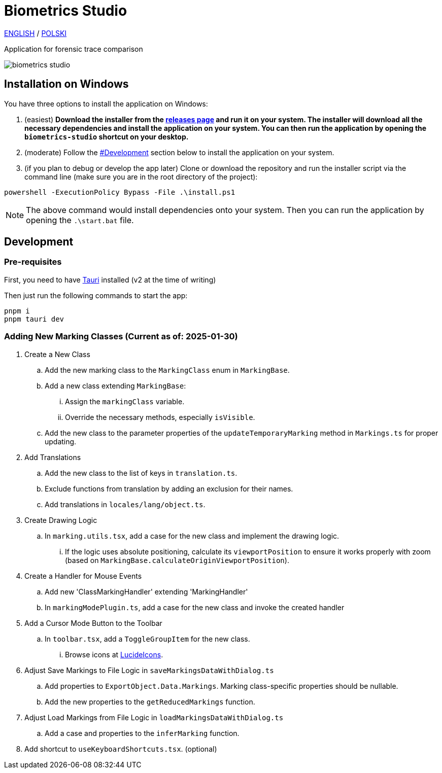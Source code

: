 = Biometrics Studio

https://github.com/BiometricsUBB/Biometrics-Studio?tab=readme-ov-file#biometrics-studio[ENGLISH] / https://github.com/BiometricsUBB/Biometrics-Studio/blob/master/README_PL.adoc#biometrics-studio[POLSKI]

Application for forensic trace comparison

image::./docs/biometrics-studio.png[]

== Installation on Windows

You have three options to install the application on Windows:

1. (easiest) **Download the installer from the https://github.com/BiometricsUBB/Biometrics-Studio/releases[releases page] and run it on your system. The installer will download all the necessary dependencies and install the application on your system. You can then run the application by opening the `biometrics-studio` shortcut on your desktop.**

2. (moderate) Follow the https://github.com/BiometricsUBB/Biometrics-Studio?tab=readme-ov-file#development[#Development] section below to install the application on your system.

3. (if you plan to debug or develop the app later) Clone or download the repository and run the installer script via the command line (make sure you are in the root directory of the project):
....
powershell -ExecutionPolicy Bypass -File .\install.ps1
....
NOTE: The above command would install dependencies onto your system. Then you can run the application by opening the `.\start.bat` file.

== Development

=== Pre-requisites

First, you need to have https://tauri.app/start/prerequisites/[Tauri] installed (v2 at the time of writing)

Then just run the following commands to start the app:

....
pnpm i
pnpm tauri dev
....

=== Adding New Marking Classes (Current as of: 2025-01-30)

. Create a New Class
.. Add the new marking class to the `MarkingClass` enum in `MarkingBase`.
.. Add a new class extending `MarkingBase`:
... Assign the `markingClass` variable.
... Override the necessary methods, especially `isVisible`.
.. Add the new class to the parameter properties of the `updateTemporaryMarking` method in `Markings.ts` for proper updating.

. Add Translations
.. Add the new class to the list of keys in `translation.ts`.
.. Exclude functions from translation by adding an exclusion for their names.
.. Add translations in `locales/lang/object.ts`.

. Create Drawing Logic
.. In `marking.utils.tsx`, add a case for the new class and implement the drawing logic.
... If the logic uses absolute positioning, calculate its `viewportPosition` to ensure it works properly with zoom (based on `MarkingBase.calculateOriginViewportPosition`).

. Create a Handler for Mouse Events
.. Add new 'ClassMarkingHandler' extending 'MarkingHandler'
.. In `markingModePlugin.ts`, add a case for the new class and invoke the created handler

. Add a Cursor Mode Button to the Toolbar
.. In `toolbar.tsx`, add a `ToggleGroupItem` for the new class.
... Browse icons at https://lucide.dev/icons/[LucideIcons].

. Adjust Save Markings to File Logic in `saveMarkingsDataWithDialog.ts`
.. Add properties to `ExportObject.Data.Markings`. Marking class-specific properties should be nullable.
.. Add the new properties to the `getReducedMarkings` function.

. Adjust Load Markings from File Logic in `loadMarkingsDataWithDialog.ts`
.. Add a case and properties to the `inferMarking` function.
. Add shortcut to `useKeyboardShortcuts.tsx`. (optional)
